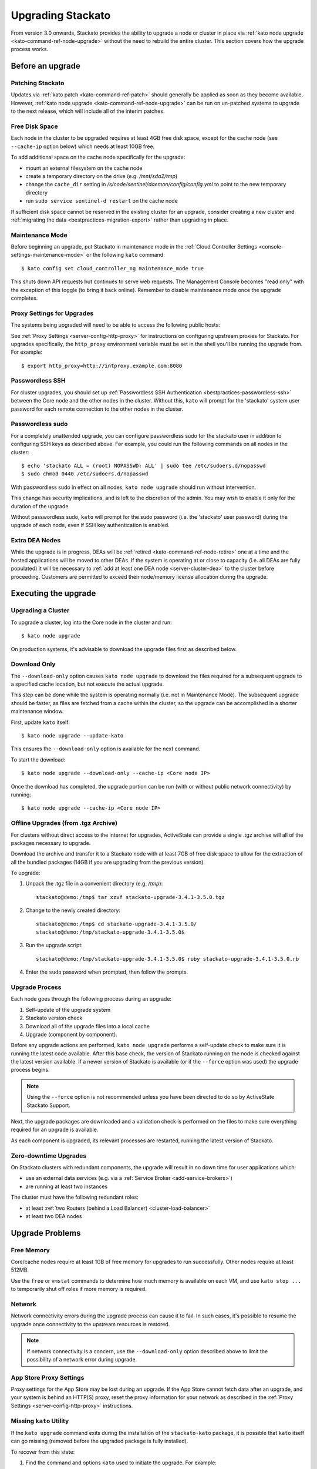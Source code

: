 .. _upgrade:

.. index:: Upgrading Stackato

.. index:: kato upgrade

Upgrading Stackato
==================

From version 3.0 onwards, Stackato provides the ability to upgrade a
node or cluster in place via :ref:`kato node upgrade
<kato-command-ref-node-upgrade>` without the need to rebuild the entire
cluster. This section covers how the upgrade process works.


Before an upgrade
-----------------

Patching Stackato
^^^^^^^^^^^^^^^^^

Updates via :ref:`kato patch <kato-command-ref-patch>` should generally
be applied as soon as they become available. However, :ref:`kato node
upgrade <kato-command-ref-node-upgrade>` can be run on un-patched systems
to upgrade to the next release, which will include all of the interim
patches.


Free Disk Space
^^^^^^^^^^^^^^^

Each node in the cluster to be upgraded requires at least 4GB free disk
space, except for the cache node (see ``--cache-ip`` option below) which
needs at least 10GB free.

To add additional space on the cache node specifically for the upgrade:

* mount an external filesystem on the cache node
* create a temporary directory on the drive (e.g. */mnt/sda2/tmp*)
* change the ``cache_dir`` setting in
  */s/code/sentinel/daemon/config/config.yml* to point to the new
  temporary directory
* run ``sudo service sentinel-d restart`` on the cache node

If sufficient disk space cannot be reserved in the existing cluster for
an upgrade, consider creating a new cluster and :ref:`migrating the data
<bestpractices-migration-export>` rather than upgrading in place.


Maintenance Mode
^^^^^^^^^^^^^^^^

Before beginning an upgrade, put Stackato in maintenance mode in the
:ref:`Cloud Controller Settings <console-settings-maintenance-mode>` or
the following ``kato`` command::

    $ kato config set cloud_controller_ng maintenance_mode true

This shuts down API requests but continues to serve web requests. The
Management Console becomes "read only" with the exception of this toggle
(to bring it back online). Remember to disable maintenance mode once the
upgrade completes.

.. _upgrade-proxy-settings:

Proxy Settings for Upgrades
^^^^^^^^^^^^^^^^^^^^^^^^^^^

The systems being upgraded will need to be able to access the following
public hosts:

.. cssclass:: fields table-striped table-bordered table-condensed

  ===============================  =====  ===============================
  Host                             Port   Description
  ===============================  =====  ===============================
  component-images.stackato.com    443    Stackato upgrade data
  docker.stackato.com              443    Stackato internal Docker images
  upgrade.stackato.com             443    kato and sentinel data
  github.com                       443    git clone
  s3.amazonaws.com                 443    rubygems
  \*.rubygems.org                  443    rubygems
  \*.rubygems.org                  80     rubygems
  us.archive.ubuntu.com            80     debian packages
  mirrors.kernel.org               80     debian packages
  security.ubuntu.com              80     debian packages
  get.docker.io                    80     debian packages
  ppa.launchpad.net                80     debian packages
  ===============================  =====  ===============================
  
See :ref:`Proxy Settings <server-config-http-proxy>` for instructions on
configuring upstream proxies for Stackato. For upgrades specifically,
the ``http_proxy`` environment variable must be set in the shell you'll
be running the upgrade from. For example::

  $ export http_proxy=http://intproxy.example.com:8080


Passwordless SSH
^^^^^^^^^^^^^^^^

For cluster upgrades, you should set up :ref:`Passwordless SSH
Authentication <bestpractices-passwordless-ssh>` between the Core node
and the other nodes in the cluster. Without this, ``kato`` will prompt
for the 'stackato' system user password for each remote connection to
the other nodes in the cluster. 


Passwordless sudo
^^^^^^^^^^^^^^^^^

For a completely unattended upgrade, you can configure passwordless sudo
for the stackato user in addition to configuring SSH keys as described
above. For example, you could run the following commands on all nodes in
the cluster::

  $ echo 'stackato ALL = (root) NOPASSWD: ALL' | sudo tee /etc/sudoers.d/nopasswd
  $ sudo chmod 0440 /etc/sudoers.d/nopasswd

With passwordless sudo in effect on all nodes, ``kato node upgrade``
should run without intervention.

This change has security implications, and is left to the discretion of
the admin. You may wish to enable it only for the duration of the
upgrade.

Without passwordless sudo, ``kato`` will prompt for the sudo password
(i.e. the 'stackato' user password) during the upgrade of each node,
even if SSH key authentication is enabled.


Extra DEA Nodes
^^^^^^^^^^^^^^^

While the upgrade is in progress, DEAs will be :ref:`retired
<kato-command-ref-node-retire>` one at a time and the hosted
applications will be moved to other DEAs. If the system is operating at
or close to capacity (i.e. all DEAs are fully populated) it will be
necessary to :ref:`add at least one DEA node <server-cluster-dea>` to
the cluster before proceeding. Customers are permitted to exceed their
node/memory license allocation during the upgrade.


Executing the upgrade
---------------------


Upgrading a Cluster
^^^^^^^^^^^^^^^^^^^

To upgrade a cluster, log into the Core node in the cluster and run::

  $ kato node upgrade
  
On production systems, it's advisable to download the upgrade files
first as described below. 
  
Download Only
^^^^^^^^^^^^^

The ``--download-only`` option causes ``kato node upgrade`` to download
the files required for a subsequent upgrade to a specified cache
location, but not execute the actual upgrade.

This step can be done while the system is operating normally (i.e. not
in Maintenance Mode). The subsequent upgrade should be faster, as files
are fetched from a cache within the cluster, so the upgrade can be
accomplished in a shorter maintenance window.

First, update ``kato`` itself::

  $ kato node upgrade --update-kato

This ensures the ``--download-only`` option is available for the next
command.

To start the download::

  $ kato node upgrade --download-only --cache-ip <Core node IP>

Once the download has completed, the upgrade portion can be run (with or
without public network connectivity) by running::

  $ kato node upgrade --cache-ip <Core node IP>


.. _upgrade-node-upgrade-offline:

Offline Upgrades (from .tgz Archive)
^^^^^^^^^^^^^^^^^^^^^^^^^^^^^^^^^^^^

For clusters without direct access to the internet for upgrades,
ActiveState can provide a single .tgz archive will all of the packages
necessary to upgrade.

Download the archive and transfer it to a Stackato node with at least
7GB of free disk space to allow for the extraction of all the bundled
packages (14GB if you are upgrading from the previous version).

To upgrade:

#. Unpack the .tgz file in a convenient directory (e.g. */tmp*)::

    stackato@demo:/tmp$ tar xzvf stackato-upgrade-3.4.1-3.5.0.tgz

#. Change to the newly created directory::

    stackato@demo:/tmp$ cd stackato-upgrade-3.4.1-3.5.0/
    stackato@demo:/tmp/stackato-upgrade-3.4.1-3.5.0$

#. Run the upgrade script::

    stackato@demo:/tmp/stackato-upgrade-3.4.1-3.5.0$ ruby stackato-upgrade-3.4.1-3.5.0.rb
  
#. Enter the ``sudo`` password when prompted, then follow the prompts.


.. _upgrade-node-upgrade-process:

Upgrade Process
^^^^^^^^^^^^^^^

Each node goes through the following process during an upgrade:

#. Self-update of the upgrade system
#. Stackato version check
#. Download all of the upgrade files into a local cache
#. Upgrade (component by component). 

Before any upgrade actions are performed, ``kato node upgrade`` performs
a self-update check to make sure it is running the latest code
available. After this base check, the version of Stackato running on the
node is checked against the latest version available. If a newer version
of Stackato is available (or if the ``--force`` option was used) the
upgrade process begins.

.. note::
  Using the ``--force`` option is not recommended unless you have been
  directed to do so by ActiveState Stackato Support.

Next, the upgrade packages are downloaded and a validation check is
performed on the files to make sure everything required for an upgrade
is available.

As each component is upgraded, its relevant processes are restarted,
running the latest version of Stackato.


Zero-downtime Upgrades
^^^^^^^^^^^^^^^^^^^^^^

On Stackato clusters with redundant components, the upgrade will result
in no down time for user applications which:

* use an external data services (e.g. via a :ref:`Service Broker <add-service-brokers>`)
* are running at least two instances

The cluster must have the following redundant roles:

* at least :ref:`two Routers (behind a Load Balancer) <cluster-load-balancer>` 
* at least two DEA nodes


Upgrade Problems
----------------

Free Memory
^^^^^^^^^^^

Core/cache nodes require at least 1GB of free memory for upgrades to run
successfully. Other nodes require at least 512MB.

Use the ``free`` or ``vmstat`` commands to determine how much memory is
available on each VM, and use ``kato stop ...`` to temporarily shut off
roles if more memory is required. 

Network
^^^^^^^

Network connectivity errors during the upgrade process can cause it to
fail. In such cases, it's possible to resume the upgrade once
connectivity to the upstream resources is restored.

.. note::
  If network connectivity is a concern, use the ``--download-only``
  option described above to limit the possibility of a network error
  during upgrade.
  
App Store Proxy Settings
^^^^^^^^^^^^^^^^^^^^^^^^

Proxy settings for the App Store may be lost during an upgrade. If
the App Store cannot fetch data after an upgrade, and your system is
behind an HTTP(S) proxy, reset the proxy information for your network as
described in the :ref:`Proxy Settings <server-config-http-proxy>`
instructions. 

Missing ``kato`` Utility
^^^^^^^^^^^^^^^^^^^^^^^^

If the ``kato upgrade`` command exits during the installation of the
``stackato-kato`` package, it is possible that ``kato`` itself can go
missing (removed before the upgraded package is fully installed).

To recover from this state:

#. Find the command and options ``kato`` used to initiate the upgrade.
   For example::

    $ tac /s/logs/sentinel-cli.log | grep -m1 'Running with command'
    INFO  Sentinel::CLI : Running with command: bin/sentinel upgrade 3.4.1 127.0.0.1 192.168.20.11 --skip-download

#. ``cd /s/code/sentinel/cli``

#. Copy the output after 'Running with command:' and run it. For
   example::

    $ bin/sentinel upgrade 3.4.1 127.0.0.1 192.168.20.11 --skip-download


Upgrading with Customizations 
^^^^^^^^^^^^^^^^^^^^^^^^^^^^^

Many files and directories in the Stackato VM are overwritten during an
upgrade. The instructions in the :ref:`Theming and Customization
<customize>` section use techniques which are safe for upgrades, but
some customers may wish to modify the system further than what has been
documented.

Customizations made within the following directories will be deleted or
undone during an upgrade:

* */s/code/aok*
* */s/code/console*
* */s/code*

Customizations made in the following directories may also be lost:

* */s/etc/*: modifications to existing files will be lost; new files
  will not be touched (unless the filename conflicts with a new one)
* */s/static/*: new files will survive, modifications to existing
  clients will be lost

If you have made customizations in these places or in other areas not
described in the customization instructions, save the new or modified
files elsewhere, run upgrade on a non-production system, then copy or
merge the files into the upgraded test system.

Custom Buildpacks
^^^^^^^^^^^^^^^^^

.. warning::
  Any custom buildpacks added to the system prior to the upgrade will be
  lost.
  
Custom buildpacks should be restored to the system after an upgrade
using the :ref:`stackato create-buildpack <command-create-buildpack>`
command (see :ref:`Adding Buildpacks <add-buildpack>`).

Clearing Browser Cache
----------------------

After a Stackato system has been upgraded, certain :ref:`Management
Console <management-console>` JavaScript and CSS files may persist in the browser.
For example, Firefox users may see the following error in the
Applications view::

  sconsole.cf_api.settings is undefined

If you are scheduling an upgrade, notify the system users that it may be
necessary to clear their browser cache for the web console (e.g.
"Ctrl+Shift+F5" rather than "F5").

Restaging Apps Behind a Proxy
-----------------------------

When migrating applications from 2.10.x to 3.x, applications with broken
support for ``https_proxy`` may fail during staging (or pre-running
hooks) because ``https_proxy`` is now always defined during these
stages, even when there is no upstream proxy behind the :ref:`builtin
polipo proxy <server-config-http-proxy-cache>`.

